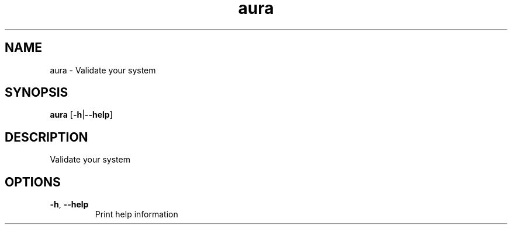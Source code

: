 .ie \n(.g .ds Aq \(aq
.el .ds Aq '
.TH aura 1  "aura " 
.SH NAME
aura \- Validate your system
.SH SYNOPSIS
\fBaura\fR [\fB\-h\fR|\fB\-\-help\fR] 
.SH DESCRIPTION
Validate your system
.SH OPTIONS
.TP
\fB\-h\fR, \fB\-\-help\fR
Print help information

